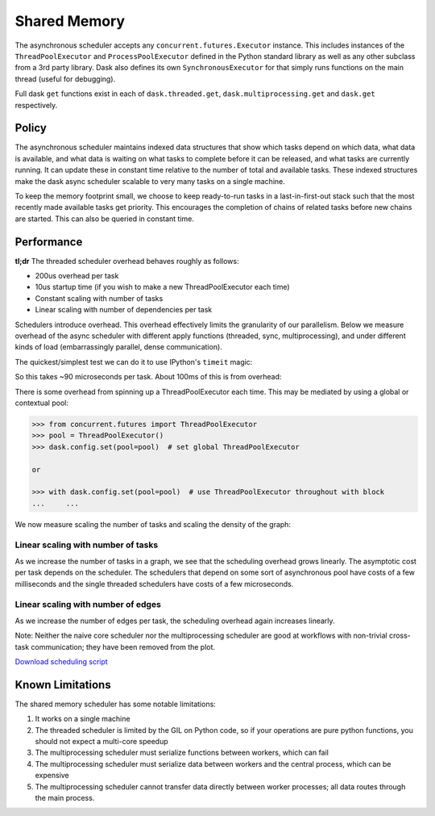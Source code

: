 Shared Memory
=============

The asynchronous scheduler accepts any ``concurrent.futures.Executor``
instance. This includes instances of the ``ThreadPoolExecutor`` and
``ProcessPoolExecutor`` defined in the Python standard library as well as any
other subclass from a 3rd party library. Dask also defines its own
``SynchronousExecutor`` for that simply runs functions on the main thread
(useful for debugging).

Full dask ``get`` functions exist in each of ``dask.threaded.get``,
``dask.multiprocessing.get`` and ``dask.get`` respectively.


Policy
------

The asynchronous scheduler maintains indexed data structures that show which
tasks depend on which data, what data is available, and what data is waiting on
what tasks to complete before it can be released, and what tasks are currently
running.  It can update these in constant time relative to the number of total
and available tasks.  These indexed structures make the dask async scheduler
scalable to very many tasks on a single machine.

.. image:: images/async-embarrassing.gif
   :width: 50 %
   :align: right
   :alt: Embarrassingly parallel dask flow

To keep the memory footprint small, we choose to keep ready-to-run tasks in a
last-in-first-out stack such that the most recently made available tasks get
priority.  This encourages the completion of chains of related tasks before new
chains are started.  This can also be queried in constant time.


Performance
-----------

**tl;dr** The threaded scheduler overhead behaves roughly as follows:

*  200us overhead per task
*  10us startup time (if you wish to make a new ThreadPoolExecutor each time)
*  Constant scaling with number of tasks
*  Linear scaling with number of dependencies per task

Schedulers introduce overhead.  This overhead effectively limits the
granularity of our parallelism.  Below we measure overhead of the async
scheduler with different apply functions (threaded, sync, multiprocessing), and
under different kinds of load (embarrassingly parallel, dense communication).

The quickest/simplest test we can do it to use IPython's ``timeit`` magic:

.. ipython::

   In [1]: import dask.array as da

   In [2]: x = da.ones(1000, chunks=(2,)).sum()

   In [3]: len(x.dask)
   Out[3]: 1168

   In [4]: %timeit x.compute()
   92.1 ms ± 2.61 ms per loop (mean ± std. dev. of 7 runs, 10 loops each)

So this takes ~90 microseconds per task.  About 100ms of this is from overhead:

.. ipython::

   In [5]: x = da.ones(1000, chunks=(1000,)).sum()
   
   In [6]: %timeit x.compute()
   1.18 ms ± 8.64 µs per loop (mean ± std. dev. of 7 runs, 1000 loops each)

There is some overhead from spinning up a ThreadPoolExecutor each time.
This may be mediated by using a global or contextual pool:

.. code-block:: python

   >>> from concurrent.futures import ThreadPoolExecutor
   >>> pool = ThreadPoolExecutor()
   >>> dask.config.set(pool=pool)  # set global ThreadPoolExecutor

   or

   >>> with dask.config.set(pool=pool)  # use ThreadPoolExecutor throughout with block
   ...     ...

We now measure scaling the number of tasks and scaling the density of the
graph:

.. image:: images/trivial.png
   :width: 30 %
   :align: right
   :alt: Adding nodes

Linear scaling with number of tasks
```````````````````````````````````

As we increase the number of tasks in a graph, we see that the scheduling
overhead grows linearly.  The asymptotic cost per task depends on the scheduler.
The schedulers that depend on some sort of asynchronous pool have costs of a few
milliseconds and the single threaded schedulers have costs of a few microseconds.

.. image:: images/scaling-nodes.png

.. image:: images/crosstalk.png
   :width: 40 %
   :align: right
   :alt: Adding edges

Linear scaling with number of edges
```````````````````````````````````

As we increase the number of edges per task, the scheduling overhead
again increases linearly.

Note: Neither the naive core scheduler nor the multiprocessing scheduler
are good at workflows with non-trivial cross-task
communication; they have been removed from the plot.

.. image:: images/scaling-edges.png
   :alt:

`Download scheduling script`_


Known Limitations
-----------------

The shared memory scheduler has some notable limitations:

1.  It works on a single machine
2.  The threaded scheduler is limited by the GIL on Python code, so if your
    operations are pure python functions, you should not expect a multi-core
    speedup
3.  The multiprocessing scheduler must serialize functions between workers,
    which can fail
4.  The multiprocessing scheduler must serialize data between workers and the
    central process, which can be expensive
5.  The multiprocessing scheduler cannot transfer data directly between worker
    processes; all data routes through the main process.



.. _`Download scheduling script`: https://github.com/dask/dask/tree/main/docs/source/scripts/scheduling.py
